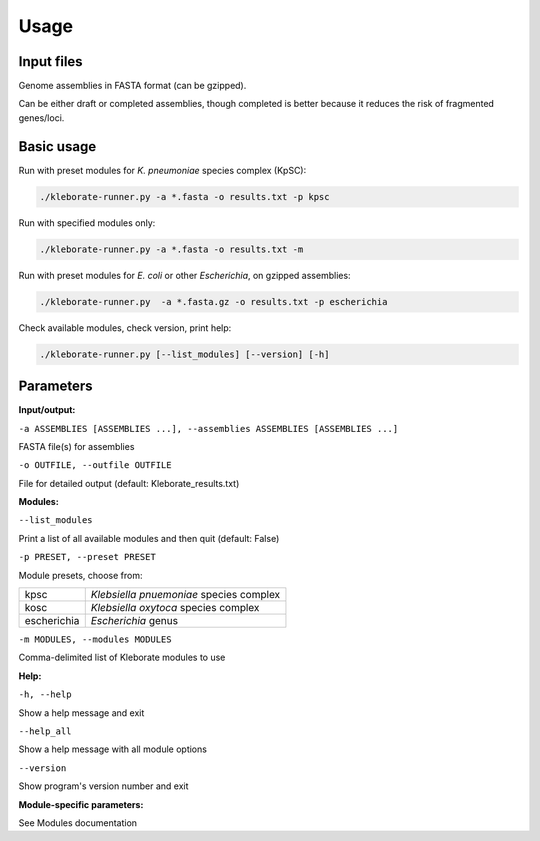 
########################
Usage
########################

Input files
-----------

Genome assemblies in FASTA format (can be gzipped). 

Can be either draft or completed assemblies, though completed is better because it reduces the risk of fragmented genes/loci.

Basic usage
-----------

Run with preset modules for *K. pneumoniae* species complex (KpSC):

.. code-block:: Python

   ./kleborate-runner.py -a *.fasta -o results.txt -p kpsc

Run with specified modules only:

.. code-block:: Python

   ./kleborate-runner.py -a *.fasta -o results.txt -m 

Run with preset modules for *E. coli* or other *Escherichia*, on gzipped assemblies:

.. code-block:: Python

   ./kleborate-runner.py  -a *.fasta.gz -o results.txt -p escherichia

Check available modules, check version, print help:

.. code-block:: Python

   ./kleborate-runner.py [--list_modules] [--version] [-h]


Parameters
----------

**Input/output:**

``-a ASSEMBLIES [ASSEMBLIES ...], --assemblies ASSEMBLIES [ASSEMBLIES ...]``

FASTA file(s) for assemblies

``-o OUTFILE, --outfile OUTFILE``

File for detailed output (default: Kleborate_results.txt)

**Modules:**

``--list_modules``         

Print a list of all available modules and then quit (default: False)

``-p PRESET, --preset PRESET``         

Module presets, choose from:

.. list-table::

   * - kpsc
     - *Klebsiella pnuemoniae* species complex

   * - kosc
     - *Klebsiella oxytoca* species complex
                                        
   * - escherichia 
     - *Escherichia* genus


``-m MODULES, --modules MODULES``         

Comma-delimited list of Kleborate modules to use


**Help:**
     
``-h, --help``       

Show a help message and exit

``--help_all``         

Show a help message with all module options

``--version``         

Show program's version number and exit


**Module-specific parameters:** 

See Modules documentation

